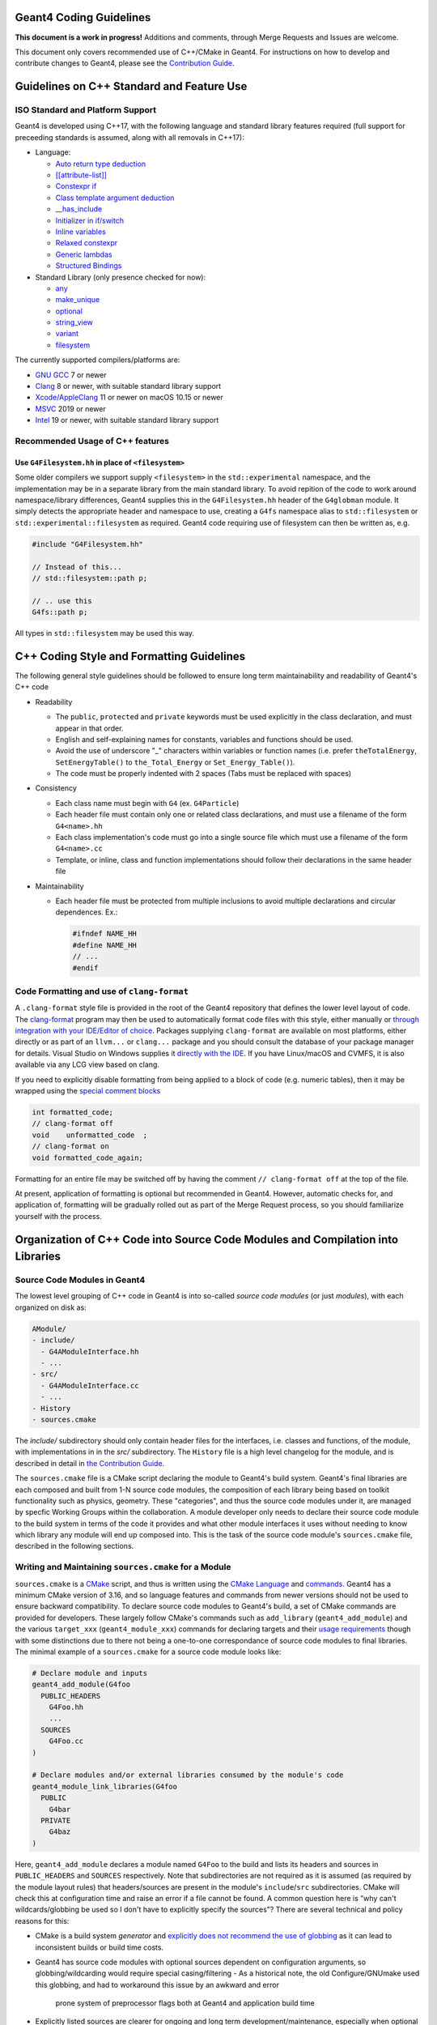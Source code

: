 Geant4 Coding Guidelines 
=====

**This document is a work in progress!** Additions and comments, through Merge
Requests and Issues are welcome.

This document only covers recommended use of C++/CMake in Geant4. For instructions on how
to develop and contribute changes to Geant4, please see the `Contribution Guide <./CONTRIBUTING.rst>`_.

Guidelines on C++ Standard and Feature Use
=====
ISO Standard and Platform Support
-----
Geant4 is developed using C++17, with the following language and standard library
features required (full support for preceeding standards is assumed, along with all
removals in C++17):

- Language:

  - `Auto return type deduction <https://en.cppreference.com/w/cpp/language/function#Return_type_deduction_.28since_C.2B.2B14.29>`_
  - `[[attribute-list]] <https://en.cppreference.com/w/cpp/language/attributes) (but no specific attributes are checked>`_
  - `Constexpr if <https://en.cppreference.com/w/cpp/language/if>`_
  - `Class template argument deduction <https://en.cppreference.com/w/cpp/language/class_template_argument_deduction>`_
  - `__has_include <https://en.cppreference.com/w/cpp/preprocessor/include>`_
  - `Initializer in if/switch <https://en.cppreference.com/w/cpp/language/if>`_
  - `Inline variables <https://en.cppreference.com/w/cpp/language/inline>`_
  - `Relaxed constexpr <https://en.cppreference.com/w/cpp/language/constant_expression>`_
  - `Generic lambdas <https://en.cppreference.com/w/cpp/language/lambda>`_
  - `Structured Bindings <https://en.cppreference.com/w/cpp/language/structured_binding>`_

- Standard Library (only presence checked for now):

  - `any <https://en.cppreference.com/w/cpp/header/any>`_
  - `make_unique <https://en.cppreference.com/w/cpp/memory/unique_ptr/make_unique>`_
  - `optional <https://en.cppreference.com/w/cpp/header/optional>`_
  - `string_view <https://en.cppreference.com/w/cpp/header/string_view>`_
  - `variant <https://en.cppreference.com/w/cpp/header/variant>`_
  - `filesystem <https://en.cppreference.com/w/cpp/header/filesystem>`_

The currently supported compilers/platforms are:

- `GNU GCC <https://gcc.gnu.org>`_ 7 or newer
- `Clang <https://clang.llvm.org>`_ 8 or newer, with suitable standard library support
- `Xcode/AppleClang <https://developer.apple.com/xcode/>`_ 11 or newer on macOS 10.15 or newer
- `MSVC <https://visualstudio.microsoft.com/vs/>`_ 2019 or newer
- `Intel <https://software.intel.com/content/www/us/en/develop/tools/oneapi/components/dpc-compiler.html#gs.25ps3h>`_ 19 or newer, with suitable standard library support


Recommended Usage of C++ features
-----
Use ``G4Filesystem.hh`` in place of ``<filesystem>``
^^^^^
Some older compilers we support supply ``<filesystem>`` in the ``std::experimental`` namespace,
and the implementation may be in a separate library from the main standard library. To avoid
repition of the code to work around namespace/library differences, Geant4 supplies this in the
``G4Filesystem.hh`` header of the ``G4globman`` module. It simply detects the appropriate header
and namespace to use, creating a ``G4fs`` namespace alias to ``std::filesystem`` or ``std::experimental::filesystem``
as required. Geant4 code requiring use of filesystem can then be written as, e.g.

.. code-block:: cpp

  #include "G4Filesystem.hh"

  // Instead of this...
  // std::filesystem::path p;

  // .. use this
  G4fs::path p;

All types in ``std::filesystem`` may be used this way.


C++ Coding Style and Formatting Guidelines
=====
The following general style guidelines should be followed to ensure long term maintainability and readability of Geant4's C++ code

- Readability

  - The ``public``, ``protected`` and ``private`` keywords must be used explicitly in the class declaration, and must appear in that order.
  - English and self-explaining names for constants, variables and functions should be used.
  - Avoid the use of underscore "_" characters within variables or function names (i.e. prefer ``theTotalEnergy``, ``SetEnergyTable()`` to ``the_Total_Energy`` or ``Set_Energy_Table()``).
  - The code must be properly indented with 2 spaces (Tabs must be replaced with spaces)

- Consistency

  - Each class name must begin with ``G4`` (ex. ``G4Particle``)
  - Each header file must contain only one or related class declarations, and must use a filename of the form ``G4<name>.hh``
  - Each class implementation's code must go into a single source file which must use a filename of the form ``G4<name>.cc``
  - Template, or inline, class and function implementations should follow their declarations in the same header file

- Maintainability

  - Each header file must be protected from multiple inclusions to avoid multiple declarations and circular dependences. Ex.:

    .. code-block:: cpp

      #ifndef NAME_HH
      #define NAME_HH
      // ...
      #endif


Code Formatting and use of ``clang-format``
-----
A ``.clang-format`` style file is provided in the root of the Geant4 repository that defines the lower level
layout of code. The `clang-format <https://clang.llvm.org/docs/ClangFormat.html>`_ program may then be used
to automatically format code files with this style, either manually or `through integration with your IDE/Editor of choice <https://clang.llvm.org/docs/ClangFormat.html>`_. Packages supplying ``clang-format`` are available on most platforms, either directly
or as part of an ``llvm...`` or ``clang...`` package and you should consult the database of your package manager for details.
Visual Studio on Windows supplies it `directly with the IDE <https://devblogs.microsoft.com/cppblog/clangformat-support-in-visual-studio-2017-15-7-preview-1/>`_. If you have Linux/macOS and CVMFS, it is also available
via any LCG view based on clang.

If you need to explicitly disable formatting from being applied to a block of code (e.g. numeric tables), then it may be wrapped
using the `special comment blocks <https://clang.llvm.org/docs/ClangFormatStyleOptions.html#disabling-formatting-on-a-piece-of-code>`_

.. code-block:: cpp

   int formatted_code;
   // clang-format off
   void    unformatted_code  ;
   // clang-format on
   void formatted_code_again;

Formatting for an entire file may be switched off by having the comment ``// clang-format off`` at the
top of the file.

At present, application of formatting is optional but recommended in Geant4. However, automatic checks for, and
application of, formatting will be gradually rolled out as part of the Merge Request process, so you should
familiarize yourself with the process.


Organization of C++ Code into Source Code Modules and Compilation into Libraries
=====
Source Code Modules in Geant4
-----
The lowest level grouping of C++ code in Geant4 is into so-called *source code modules* (or just *modules*), with each
organized on disk as:

.. code-block:: console

   AModule/
   - include/
     - G4AModuleInterface.hh
     - ...
   - src/
     - G4AModuleInterface.cc
     - ...
   - History 
   - sources.cmake

The `include/` subdirectory should only contain header files for the interfaces, i.e. classes and functions, of the module,
with implementations in in the `src/` subdirectory. The ``History`` file is a high level changelog for the module, and is
described in detail in `the Contribution Guide <CONTRIBUTING.rst#making-a-merge-request>`_. 

The ``sources.cmake`` file is a CMake script declaring the module to Geant4's build system. Geant4's final libraries are
each composed and built from 1-N source code modules, the composition of each library being based on toolkit functionality such
as physics, geometry. These "categories", and thus the source code modules under it, are managed by specfic Working Groups within
the collaboration. A module developer only needs to declare their source code module to the build system in terms of the code it 
provides and what other module interfaces it uses without needing to know which library any module will end up composed into.
This is the task of the source code module's ``sources.cmake`` file, described in the following sections.

Writing and Maintaining ``sources.cmake`` for a Module
-----
``sources.cmake`` is a `CMake <https://cmake.org>`_ script, and thus is written using the `CMake Language <https://cmake.org/cmake/help/v3.16/manual/cmake-language.7.html>`_ and `commands <https://cmake.org/cmake/help/v3.16/manual/cmake-commands.7.html>`_. Geant4 has
a minimum CMake version of 3.16, and so language features and commands from newer versions should not be used to ensure backward compatibility. To declare source code modules to Geant4's build, a set of CMake commands are provided for developers. These
largely follow CMake's commands such as ``add_library`` (``geant4_add_module``) and the various ``target_xxx`` (``geant4_module_xxx``)
commands for declaring targets and their `usage requirements <https://cmake.org/cmake/help/latest/manual/cmake-buildsystem.7.html#build-specification-and-usage-requirements>`_ though with some distinctions due to there not being a one-to-one correspondance
of source code modules to final libraries. The minimal example of a ``sources.cmake`` for a source code module looks like:

.. code-block:: cmake

   # Declare module and inputs
   geant4_add_module(G4foo
     PUBLIC_HEADERS
       G4Foo.hh
       ...
     SOURCES
       G4Foo.cc
   )

   # Declare modules and/or external libraries consumed by the module's code 
   geant4_module_link_libraries(G4foo
     PUBLIC
       G4bar
     PRIVATE
       G4baz
   )

Here, ``geant4_add_module`` declares a module named ``G4Foo`` to the build and lists its headers and sources in ``PUBLIC_HEADERS`` and
``SOURCES`` respectively. Note that subdirectories are not required as it is assumed (as required by the module layout rules)
that headers/sources are present in the module's ``include``/``src`` subdirectories. CMake will check this at configuration time and
raise an error if a file cannot be found. A common question here is "why can't wildcards/globbing be used so I don't have to
explicitly specify the sources"? There are several technical and policy reasons for this:

- CMake is a build system *generator* and `explicitly does not recommend the use of globbing <https://cmake.org/cmake/help/v3.16/command/file.html?highlight=file#filesystem>`_ as it can lead to inconsistent builds or build time costs.
- Geant4 has source code modules with optional sources dependent on configuration arguments, so globbing/wildcarding would require special casing/filtering 
  - As a historical note, the old Configure/GNUmake used this globbing, and had to workaround this issue by an awkward and error
    prone system of preprocessor flags both at Geant4 and application build time 
- Explicitly listed sources are clearer for ongoing and long term development/maintenance, especially when optional sources are involved
  - The build/test can more easily check for inconsistent configurations
- It forces developers to think about the content and build of their modules

The majority of Geant4 modules use interfaces from other modules for their implementations, and these dependencies are declared
using the ``geant4_module_link_libraries`` command. In our example above, the command takes the name of the module whose dependencies we want to declare as its first argument, followed by *usage requirements* stating which other modules are used, and how they are consumed.
These are derived from how other module's code is used locally, with the command:

.. code-block:: cmake

   geant4_module_link_libraries(G4foo
     PUBLIC
       G4bar
     PRIVATE
       G4baz
   )

following from this use of ``G4bar`` and ``G4baz`` interfaces in ``G4foo``:

.. code-block:: c++

   // G4Foo.hh
   #include "G4Bar.hh"

   class G4Foo : public G4Bar
   {
      ...
      void DoSomething();
   };

   // G4Foo.cc
   #include "G4Foo.hh"

   #include "G4Baz.hh"

   void DoSomething()
   {
      G4Baz x;
      G4double theAnswer = x.Calculate();
      ...
   }

Thus, ``G4bar`` is a ``PUBLIC`` dependency of ``G4foo`` because the latter exposes an interface of the
former in its own public interface. Correspondingly, ``G4baz`` is a ``PRIVATE`` dependency of ``G4foo`` 
because the latter only consumes interfaces of the former in its implementation details (or, no interfaces
of ``G4baz`` are exposed to users of ``G4foo``). In the case that a module consumes another in both ``PUBLIC``
and ``PRIVATE`` contexts, declare the dependency as ``PUBLIC`` as this has higher precedence.

Note that you do *not* need to know which library a given source code module is eventually compiled into.
The CMake scripts will determine this and resolve the final library dependencies and linking appropriately.
``geant4_module_link_libraries`` can also take external libraries as usage requirements, for example

.. code-block:: cmake

   geant4_module_link_libraries(G4foo
     PUBLIC
       G4bar
     PRIVATE
       G4baz
       ${ZLIB_LIBRARIES}
       XercesC::XercesC
   )

with the same rules as modules for declaring them as ``PUBLIC/PRIVATE``. However, before using an external
library in Geant4, you **must** consult with the Software Management Working Group to check that it can
be supported and is compatible with the Geant4 License. TBD: Document supported libs/how to use?

Most modules should only need the above two commands to integrate them in the Geant4 build, but a few extra
commands are available for more advanced use cases. First, if a module has sources that are only added if
a particular confiuration option is set, they may be added after module creation with ``geant4_module_sources``, e.g.:

.. code-block:: cmake

   geant4_add_module(G4foo
     PUBLIC_HEADERS
       G4Foo.hh
     SOURCES
       G4Foo.cc
   )

   if(GEANT4_USE_CORGE)
     geant4_module_sources(G4foo
       PUBLIC_HEADERS 
         G4UseCorge.hh
      SOURCES
         G4UseCorge.cc
     )
   endif()

that takes the same arguments as the ``geant4_add_module`` command. An explicit conditional must be used at
present, as the ``geant4_xxx`` commands do not yet support CMake `generator expressions <https://cmake.org/cmake/help/v3.16/manual/cmake-generator-expressions.7.html>`_.

Additional compile definitions (i.e. preprocessor defines) may be added to the compilation flags with ``geant4_module_compile_definitions``, e.g.

.. code-block:: cmake

   geant4_module_compile_definitions(G4foo
     PUBLIC AFLAG
     PRIVATE BFLAG
   )

This would add (on UNIX) ``-DAFLAG`` and ``-DBFLAG`` to the compiler flags for building ``G4foo``, and ``-DAFLAG`` to the compiler 
flags for building any module using the ``G4foo`` module (and thus library it is composed into). This command **must not** be
used to add arbitrary developer only debugging flags. Please consult with the Software Management Working Group if you need this
functionality.
     

Tools for Checking Source Code Module Interfaces and Dependencies
-----
Source code modules in Geant4 **must** be organised and designed so that

- There are no circular dependencies between modules, direct or indirect.
- If a module includes headers (i.e. uses interfaces) from a module or external package, it
  must declare a dependency on this via ``geant4_module_link_libraries``.
- A module must not declare a dependency on a module or external package that it does 
  not use.

To help developers work with modules and identify issues with module dependencies, a Python 3 script 
``geant4_module_check.py`` is generated in the build directory. This may be run manually,
or as a dedicated test via ``ctest``. Note that in both cases only the source code modules
in the current build will be considered, e.g. optional modules such as ``G4gdml`` must
be enabled to analyse them. Full help and a list of command line argument for the script
may be printed via

.. code-block:: console

   $ ./geant4_module_check.py --help

The following sections will walk through some of the more common use cases and options.
We will always assume that the script is being run from the build directory.


Querying Modules and their Interfaces
^^^^^
A list of all source code modules enabled in the current build may be printed using:

.. code-block:: console

   $ ./geant4_module_check.py --list

The public interface of a given module, i.e. the public headers that it provides,
may be printed using:

.. code-block:: console

   $ ./geant4_module_check.py -i <modulename>

To determine which module provides a given header, the ``--provides/-p`` argument
can be used, e.g.

.. code-block:: console

   $ ./geant4_module_check.py -p G4String.hh
   G4globman

The directory in the source tree where the module code is located may also be printed:

.. code-block:: console

   $ ./geant4_module_check.py -s <modulename>
   ... system dependent path ...

Querying Library/Module Composition
^^^^^
The library into which a given source code module is compiled may be printed using:

.. code-block:: console

   $ ./geant4_module_check.py --library G4globman
   G4global

A list of all defined libraries and which modules they are composed from can also be printed:

.. code-block:: console

   $ ./geant4_module_check.py --libraries

Checking for Circular Dependencies
^^^^^
At the global level, circular dependencies between source code modules may be detected
using the ``--find-cycles`` argument:

.. code-block:: console

   $ ./geant4_module_check.py --find-cycles
   No cycles detected in module dependency graph

If a cycle is detected, it will print the chain of dependencies leading to the cycle
and exit with a non-zero code, e.g.:

.. code-block:: console

   $ ./geant4_module_check.py --find-cycles
   Cycles detected in module dependency graph:
   G4partman -> G4leptons -> G4partman

Here, the cycle is printed as the sequence of modules in the cycle, and should
be read from left to right, with ``->`` meaning "depends on". The first and
last modules should always be the same. Note that if there is more than one
cycle in the module dependencies, only one will be printed. It is up to the
developer to fix the identified cycle first before trying to detect/fix any further
issues. Cycle detection is also added as a direct test in ``ctest`` and will be
run in any invocation of this. It may also be run in isolation via

.. code-block:: console

   $ ctest -R validate-no-module-cycles


Checking for Inconsistent Dependencies in Modules
^^^^^
Here we define a *consistent* source code module as follows:

- If module ``A`` ``#include`` s a header from module ``B`` in any of its own header (``.hh``)
  files, then ``A`` is consistent only if it declares ``B`` as a ``PUBLIC`` dependency
  in ``geant4_module_link_libraries``.
- If module ``A`` ``#include`` s a header from module ``B`` in any of its own implementation (``.cc``)
  files *only*, then ``A`` is consistent only if it declares ``B`` as a ``PRIVATE`` dependency
  in ``geant4_module_link_libraries``.
- If any header from ``B`` is included by *both* ``A`` s header and implementation files, then ``B``
  must be a ``PUBLIC`` dependency of ``A``.

Inconsistencies between the headers ``#include`` ed by module sources and the dependencies declared 
to CMake may be detected for a given module using the ``--check-consistency`` argument or its short ``-c``
form:

.. code-block:: console

   $ ./geant4_module_check.py -c G4globman
   G4globman appears consistent

If any inconsistencies are found, they will be printed to standard error, e.g.

.. code-block:: console

   $ ./geant4_module_check.py -c G4phys_ctor_em
   G4phys_ctor_em has inconsistent dependencies:
     + may require PUBLIC or INTERFACE dependencies: {'G4emdna-processes', 'G4emlowenergy'}
     + may require PRIVATE dependencies: {'G4transportation', 'G4procman', 'G4materials', 'G4partman'}
     - may not require PUBLIC dependencies: {'G4decay', 'G4procman', 'G4materials', 'G4partman'}
     - may not require PRIVATE dependencies: {'G4hadronic_xsect', 'G4emdna-processes', 'G4emlowenergy', 'G4hadronic_proc'}

The same check may be run over all modules in the build at the same same using:

.. code-block:: console

   $ ./geant4_module_check.py --find-inconsistencies

If any inconsistencies are found, they will be printed to standard error module by module in the same
format as shown above. The reported inconsistencies describe the following cases for a
module "A":

- *+ may require PUBLIC or INTERFACE dependencies: {<module1>, ... <moduleN>}*
  
  Module "A" ``#include`` s headers from the listed modules in its own header files,
  but has not declared those modules as ``PUBLIC`` dependencies. An ``INTERFACE``
  dependency is *only* needed if "A" is header only.

  The listed modules should be added to "A"s ``PUBLIC`` dependencies.

- *+ may require PRIVATE dependencies: {<module1>, ... <moduleN>}*

  Module "A" ``#include`` s headers from the listed modules only in its source files (```.cc``),
  but has not declared those modules as ``PRIVATE`` dependencies.

  The listed modules should be added to "A"s ``PRIVATE`` dependencies.

- *- may not require [PUBLIC|PRIVATE] dependencies: {<module1>, ... <moduleN>}*

  Here, module "A" has declared that the listed modules are dependencies, but
  none of its header/source files ``#include`` headers from them.

  The listed modules should be removed from "A"s ``PUBLIC/PRIVATE`` dependencies
  as appropriate.

It's important to note upfront that these checks are only high level. No code is
actually compiled, only roughly parsed for ``#include`` statements, and so cannot
detect problems caused by reliance on transitive includes. This is the case that
the module's code uses, e.g. ``G4String``, but has no explicit ``#include "G4String.hh"``,
relying instead on another header including that file. The checks also cannot pick
up the case that a header is included but no interfaces in that header are used, though
even compilation cannot pick up this problem and it is the developer's responsibility to
only include what is required. Nevertheless, it provides
a handy set of tools that should be used to detect the most common module dependency
related issues.

To pick up these lower level issues, a dedicated module-by-module build is performed 
as part of Continuous testing for every Merge Request. This "GranularBuild" check
*must* pass for the Merge Request to progress, and by using a full isolated compilation
of each module provides a highly reliable check and detailed information on resolving 
any remaining dependency issues.


Guidelines for use of Static Analysis and Sanitizer Tools
=====
Static Analysis with Coverity
-----
Detailed static analysis is performed on each monthly reference tag of the ``master`` branch using the 
`Coverity <https://coverity.cern.ch>`_ tool. A report is emailed to developers each month, and the 
`detailed reports <https://coverity.cern.ch>`_ for code you are responsible should be reviewed at this 
point to triage and fix issues through Merge Requests.


Static Analysis and Maintenance using Clang Tidy
-----
A ``.clang-tidy`` check file is provided in the root of the Geant4 repository that defines a minimal set of
checks for code clarity and robustness including:

- Modernization
- Performance (not a substitute for detailed profiling/benchmarking)
- Readability

The `clang-tidy <https://clang.llvm.org/extra/clang-tidy/>`_ program may then be used
to check code for issues. It will warn about these issues, suggest the recommended fix, and
optionally apply this automatically including reformatting if required using ``clang-format``.
Packages supplying ``clang-tidy`` are available on most platforms, either directly
or as part of an ``llvm...`` or ``clang...`` package and you should consult the database of your package manager for details.
Visual Studio on Windows supplies it `when installing C++ support <https://docs.microsoft.com/en-us/cpp/code-quality/clang-tidy?view=msvc-160>`_. If you have Linux/macOS and CVMFS, it is also available
via any LCG view based on clang. Geant4's ``.clang-tidy`` file has been tested on LLVM 7 upwards, with
LLVM 8 the recommended minimum.

``clang-tidy`` may be incorporated into your development workflow using the ``run-clang-tidy`` (``run-clang-tidy.py`` in some installs) program provided by ``clang-tidy`` installs (recommended) or CMake's native support. 
`Integrations with many IDEs <https://clang.llvm.org/extra/clang-tidy/Integrations.html>`_ are also available, though these
are currently untested. Feedback and documentation on the  use of these is welcome.

To run ``clang-tidy`` directly, the ``run-clang-tidy`` program may be used. Depending on how ``clang-tidy`` was packaged,
this may be present alongside ``clang-tidy``, or present under the ``share/llvm/clang`` directory under the main LLVM 
install prefix. It may also be named ``run-clang-tidy.py`` in older LLVM versions, so substitute that command in the examples
below. It's recommended that you have the directories holding ``clang-tidy`` and ``run-clang-tidy`` appended to your ``PATH`` 
so that they and the tools they run are located easily. To use ``run-clang-tidy``, first configure your build
of Geant4 as normal, adding the CMake argument:

.. code-block:: console

   $ cmake -DCMAKE_EXPORT_COMPILE_COMMANDS=ON <otherargs>

to generate a compile command database for use by ``clang-tidy``. The ``run-clang-tidy`` tool may then
be run from the build directory as

.. code-block:: console

   $ run-clang-tidy

or

.. code-block:: console

   $ run-clang-tidy -jN

to run ``N`` parallel jobs to run (just like ``make -jN``). These will however run ``clang-tidy`` over every
compiled source file in Geant4. It is better to pass a subset of the code to run the tool over
by giving it one or more paths to directories relative to the root of the source tree:

.. code-block:: console

   $ run-clang-tidy source/global

or individual files:

.. code-block:: console

   $ run-clang-tidy source/global/management/src/G4UnitsTable.cc

These paths pattern match, so the above could be reduced to:

.. code-block:: console

   $ run-clang-tidy global/
   ...
   $ run-clang-tidy G4UnitsTable.cc

By default, ``run-clang-tidy`` will use the configuration from the ``.clang-tidy`` file in the
root of the Geant4 repository. These checks may be overriden using the ``-checks`` argument, e.g.
to run only the `performance-inefficient-vector-operation <https://clang.llvm.org/extra/clang-tidy/checks/performance/inefficient-vector-operation.html>`_ check:

.. code-block:: console

   $ run-clang-tidy -checks="-*,performance-inefficient-vector-operation"

However, it is strongly recommended that you consult with the Software Management working group
during any Merge Request that adds fixes suggested by checks outside those in the main ``.clang-tidy``
file or those described in `Additional Suggested Checks`_. Not all may be suitable, or may clash with other 
requirements (e.g. some `checks are stylistic in nature <https://clang.llvm.org/extra/clang-tidy/checks/modernize/use-trailing-return-type.html>`_)

Automatic fixing of the detected issues can be enabled using the ``-fix`` option, e.g.

.. code-block:: console

   $ run-clang-tidy -fix global/

and to additionally reformat with ``clang-format``:

.. code-block:: console

   $ run-clang-tidy -fix -format global/

It is strongly recommended that you apply fixes in one or more separate commits on your Topic Branches. This assists
in the Merge Request review process, as well as enabling easy revert/correction if needed.

As currently implemented Geant4's ``.clang-tidy`` file does not check Geant4 header files and so will only report issues
in implementation files. This is done at present to avoid a cascade of fixes being applied across
multiple categories other than the one being developed. Headers for a given category can be included into the checks
and automatic fixes using the ``-header-filter`` argument to ``run-clang-tidy``. This can only be used to
accept, not reject, header patterns, so is best used when running checks over individual categories/sub-categories:

.. code-block:: console

  # Check and fix the G4intercoms category headers and sources only
  $ run-clang-tidy --header-filter="intercoms/" intercoms/

It is strongly recommended to recompile after each invocation of ``run-clang-tidy`` as it can
introduce syntax errors when fixing some corner cases. See the section below for details on suppressing
checks on particular lines using ``// NOLINT`` comments.

As with ``clang-format``, linting by ``clang-tidy`` can be disabled on specific lines if required.
If you need to disable checks, then `special comments <https://clang.llvm.org/extra/clang-tidy/index.html#suppressing-undesired-diagnostics>`_
may be used

.. code-block:: cpp

  // Silence all diagnostics on this line
  Foo(int param); // NOLINT

  // Silence all diagnostics on the line following the special comment
  // NOLINTNEXTLINE
  Foo(std::string param)

However, note that ``clang-tidy`` can only be disabled for single lines, rather than blocks, of code.


``clang-tidy`` may also be run automatially as part of the build generated by CMake. To enable this, 
simply configure the build as:

.. code-block:: console
   $ cmake -DCMAKE_CXX_CLANG_TIDY="/path/to/clang-tidy" <otherargs>

Building Geant4 will then run ``clang-tidy`` alongside the full compilation and report detected
issues, and suggested fixes, as warnings, e.g.

.. code-block:: console
   
   $ ninja
   ...
   [50/51] Building CXX object source/CMakeFiles/G4global.dir/global/management/src/G4UnitsTable.cc.o
   ...
   /src/geant4-dev.git/source/global/management/src/G4UnitsTable.cc:586:13: warning: use '= default' to define a trivial destructor [modernize-use-equals-default]
   G4BestUnit::~G4BestUnit() {}
               ^             ~~
                             = default;

However, it is not recommended to use the CMake integration unless you know what you are doing, as it will slow
down compilation times as it runs ``clang-tidy`` over every compile file in Geant4. It will also not, in general, apply
fixes to files cleanly, leading to compile errors and corrupted source files. The CMake integration
is therefore best used for incremental development to act like an additional set of compiler warnings.


Additional Suggested Checks
^^^^^
The default set of checks in Geant4's ``.clang-tidy`` file have been selected on the basis of providing most benefit
and with cleanly applyable fixes. A range of additional fixes are listed below which developers should consider
for application on a priority and case-by-case basis, reviewing the applied fixes for correctness and applicability.
These may be added to the default set of checks, or their priority changed, as the code evolves. 

Recommended for application. They are not in default purely as they may not apply automatic fixes cleanly
or be appropriate for all use cases.

- `modernize-avoid-c-arrays <https://clang.llvm.org/extra/clang-tidy/checks/modernize/avoid-c-arrays.html>`_
- `modernize-loop-convert <https://clang.llvm.org/extra/clang-tidy/checks/modernize/loop-convert.html>`_

  - Whilst an obvious modernization, it is not yet in the default set of checks as its fixes should be reviewed by the
    developer to correct the `range declaration <https://en.cppreference.com/w/cpp/language/range-for>`_ if needed. For
    certain types of collections, especially those of pointers, it may not use the correct `const` qualifier.

- `modernize-use-default-member-init <https://clang.llvm.org/extra/clang-tidy/checks/modernize/use-default-member-init.html>`_, `readability-redundant-member-init <https://clang.llvm.org/extra/clang-tidy/checks/readability/redundant-member-init.html>`_

  - It is recommended to apply these together as they provide a coherent check on member initialization.

- `modernize-use-equals-delete <https://clang.llvm.org/extra/clang-tidy/checks/modernize/use-equals-delete.html>`_
- `modernize-use-emplace <https://clang.llvm.org/extra/clang-tidy/checks/modernize/use-emplace.html>`_
- `modernize-use-override <https://clang.llvm.org/extra/clang-tidy/checks/modernize/use-override.html>`_
- `readability-uniqueptr-delete-release <https://clang.llvm.org/extra/clang-tidy/checks/readability/uniqueptr-delete-release.html>`_

Suggested for application at developer discretion

- `readability-container-size-empty <https://clang.llvm.org/extra/clang-tidy/checks/readability/container-size-empty.html>`_
- `readability-implicit-bool-conversion <https://clang.llvm.org/extra/clang-tidy/checks/readability/implicit-bool-conversion.html>`_
- `performance-move-const-arg <https://clang.llvm.org/extra/clang-tidy/checks/performance/move-const-arg.html>`_
- `performance-unnecessary-value-param <https://clang.llvm.org/extra/clang-tidy/checks/performance/unnecessary-value-param.html>`_

  - The suggested fix is typically to change a function argument from ``T`` to ``const T&``. This does lead to a change in
    function signature that can affect user code, so should generally not be considered if the function is a public interface.

- `performance-move-constructor-init <https://clang.llvm.org/extra/clang-tidy/checks/performance/move-constructor-init.html>`_
- `performance-no-int-to-ptr <https://clang.llvm.org/extra/clang-tidy/checks/performance/no-int-to-ptr.html>`_
- `performance-noexcept-move-constructor <https://clang.llvm.org/extra/clang-tidy/checks/performance/noexcept-move-constructor.html>`_

Optional for application. Primarily checks for style/clarity

- `readability-braces-around-statements <https://clang.llvm.org/extra/clang-tidy/checks/readability/braces-around-statements.html>`_
- `readability-else-after-return <https://clang.llvm.org/extra/clang-tidy/checks/readability/else-after-return.html>`_
- `readability-isolate-declaration <https://clang.llvm.org/extra/clang-tidy/checks/readability/isolate-declaration.html>`_
- `readability-simplify-boolean-expr <https://clang.llvm.org/extra/clang-tidy/checks/readability/simplify-boolean-expr.html>`_
- `modernize-return-braced-init-list <https://clang.llvm.org/extra/clang-tidy/checks/modernize/return-braced-init-list.html>`_
- `modernize-pass-by-value <https://clang.llvm.org/extra/clang-tidy/checks/modernize/pass-by-value.html>`_

  - It's important to consider the type being passed here, as this will only provide a benefit if the type is always
    expensive to copy. The canonical case here is ``G4String/std::string`` which seems an obvious candidate, but only benefits
    if the string is always going to be longer than the small string optimization threshold.


Use of `G4Backtrace` for backtracing
-----
Whilst you should use full debuggers and santizers for in depth debugging,
a simple signal handler is available in Geant4 for tracing the source of simple
errors such as segmentation faults. This may be enabled automatically by building
Geant4 with the CMake option `GEANT4_BUILD_BUILTIN_BACKTRACE` set to `ON`.

It can also be enabled on demand in applications by including the relevant header
and calling the `Enable` static member function:

.. code-block:: cpp

   #include "G4Backtrace.hh"

   ...

   G4Backtrace::Enable();

before calling any other Geant4 functionality. See the `G4Backtrace.hh` header
for further documentation on its functionality.
  
`G4Backtrace` is always enabled in Continuous and Nightly CI builds to help report
and triage any immediate issues on all platforms, especially those you may not have access to.

Development and Maintenance with Sanitizers
-----
Sanitizers instrument code to pick up issues such as memory errors and thread
Geant4's build system currently supports memory, thread, and undefined behaviour sanitizers when
using the GNU or Clang compilers. Only one sanitizer may be enabled in a given build, and may
be chosen using the ``GEANT4_BUILD_SANITIZER`` option:

- ``address``: enable `Address Sanitizer <https://github.com/google/sanitizers/wiki/AddressSanitizer>`_
- ``thread``: enable `Thread Sanitizer <https://github.com/google/sanitizers/wiki/ThreadSanitizerCppManual>`_
- ``undefined``: enable `Undefined Behaviour Sanitizer <https://clang.llvm.org/docs/UndefinedBehaviorSanitizer.html>`_

Both GCC and Clang implement these sanitizers in similar ways and so may be used in the same way. See the
links above for examples of the types of problem that can be picked up, and options for running the instrumented
programs.



